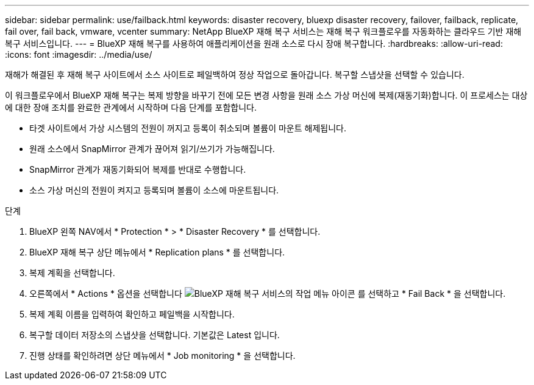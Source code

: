 ---
sidebar: sidebar 
permalink: use/failback.html 
keywords: disaster recovery, bluexp disaster recovery, failover, failback, replicate, fail over, fail back, vmware, vcenter 
summary: NetApp BlueXP 재해 복구 서비스는 재해 복구 워크플로우를 자동화하는 클라우드 기반 재해 복구 서비스입니다. 
---
= BlueXP 재해 복구를 사용하여 애플리케이션을 원래 소스로 다시 장애 복구합니다.
:hardbreaks:
:allow-uri-read: 
:icons: font
:imagesdir: ../media/use/


[role="lead"]
재해가 해결된 후 재해 복구 사이트에서 소스 사이트로 페일백하여 정상 작업으로 돌아갑니다. 복구할 스냅샷을 선택할 수 있습니다.

이 워크플로우에서 BlueXP 재해 복구는 복제 방향을 바꾸기 전에 모든 변경 사항을 원래 소스 가상 머신에 복제(재동기화)합니다. 이 프로세스는 대상에 대한 장애 조치를 완료한 관계에서 시작하며 다음 단계를 포함합니다.

* 타겟 사이트에서 가상 시스템의 전원이 꺼지고 등록이 취소되며 볼륨이 마운트 해제됩니다.
* 원래 소스에서 SnapMirror 관계가 끊어져 읽기/쓰기가 가능해집니다.
* SnapMirror 관계가 재동기화되어 복제를 반대로 수행합니다.
* 소스 가상 머신의 전원이 켜지고 등록되며 볼륨이 소스에 마운트됩니다.


.단계
. BlueXP 왼쪽 NAV에서 * Protection * > * Disaster Recovery * 를 선택합니다.
. BlueXP 재해 복구 상단 메뉴에서 * Replication plans * 를 선택합니다.
. 복제 계획을 선택합니다.
. 오른쪽에서 * Actions * 옵션을 선택합니다 image:../use/icon-horizontal-dots.png["BlueXP 재해 복구 서비스의 작업 메뉴 아이콘"]  를 선택하고 * Fail Back * 을 선택합니다.
. 복제 계획 이름을 입력하여 확인하고 페일백을 시작합니다.
. 복구할 데이터 저장소의 스냅샷을 선택합니다. 기본값은 Latest 입니다.
. 진행 상태를 확인하려면 상단 메뉴에서 * Job monitoring * 을 선택합니다.

